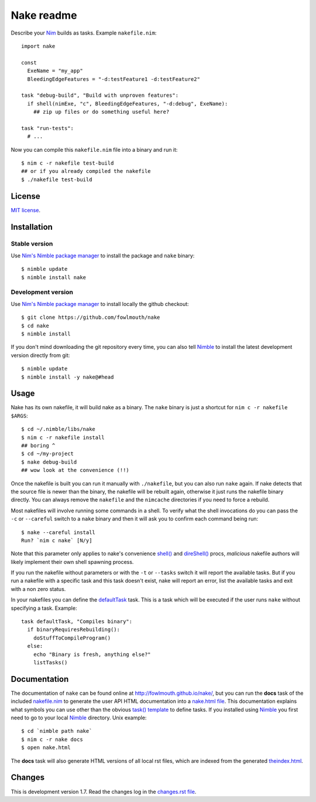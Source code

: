 ===========
Nake readme
===========

Describe your `Nim <http://nim-lang.org>`_ builds as tasks. Example
``nakefile.nim``::

    import nake

    const
      ExeName = "my_app"
      BleedingEdgeFeatures = "-d:testFeature1 -d:testFeature2"

    task "debug-build", "Build with unproven features":
      if shell(nimExe, "c", BleedingEdgeFeatures, "-d:debug", ExeName):
        ## zip up files or do something useful here?

    task "run-tests":
      # ...

Now you can compile this ``nakefile.nim`` file into a binary and run it::

    $ nim c -r nakefile test-build
    ## or if you already compiled the nakefile
    $ ./nakefile test-build


License
=======

`MIT license <LICENSE.rst>`_.


Installation
============

Stable version
--------------

Use `Nim's Nimble package manager <https://github.com/nim-lang/nimble>`_ to
install the package and ``nake`` binary::

    $ nimble update
    $ nimble install nake


Development version
-------------------

Use `Nim's Nimble package manager <https://github.com/nim-lang/nimble>`_ to
install locally the github checkout::

    $ git clone https://github.com/fowlmouth/nake
    $ cd nake
    $ nimble install

If you don't mind downloading the git repository every time, you can also tell
`Nimble <https://github.com/nim-lang/nimble>`_ to install the latest
development version directly from git::

    $ nimble update
    $ nimble install -y nake@#head


Usage
=====

Nake has its own nakefile, it will build nake as a binary. The ``nake`` binary
is just a shortcut for ``nim c -r nakefile $ARGS``::

    $ cd ~/.nimble/libs/nake
    $ nim c -r nakefile install
    ## boring ^
    $ cd ~/my-project
    $ nake debug-build
    ## wow look at the convenience (!!)

Once the nakefile is built you can run it manually with ``./nakefile``, but you
can also run ``nake`` again. If nake detects that the source file is newer than
the binary, the nakefile will be rebuilt again, otherwise it just runs the
nakefile binary directly. You can always remove the ``nakefile`` and the
``nimcache`` directories if you need to force a rebuild.

Most nakefiles will involve running some commands in a shell. To verify what
the shell invocations do you can pass the ``-c`` or ``--careful`` switch to a
``nake`` binary and then it will ask you to confirm each command being run::

    $ nake --careful install
    Run? `nim c nake` [N/y]

Note that this parameter only applies to nake's convenience `shell()
<http://fowlmouth.github.io/nake/gh_docs/master/nakelib.html#shell>`_ and
`direShell()
<http://fowlmouth.github.io/nake/gh_docs/master/nakelib.html#direShell>`_
procs, *malicious* nakefile authors will likely implement their own shell
spawning process.

If you run the nakefile without parameters or with the ``-t`` or ``--tasks``
switch it will report the available tasks.  But if you run a nakefile with a
specific task and this task doesn't exist, nake will report an error, list the
available tasks and exit with a non zero status.

In your nakefiles you can define the `defaultTask
<http://fowlmouth.github.io/nake/gh_docs/master/nakelib.html#defaultTask>`_
task.  This is a task which will be executed if the user runs ``nake`` without
specifying a task. Example::

    task defaultTask, "Compiles binary":
      if binaryRequiresRebuilding():
        doStuffToCompileProgram()
      else:
        echo "Binary is fresh, anything else?"
        listTasks()


Documentation
=============

The documentation of ``nake`` can be found online at
`http://fowlmouth.github.io/nake/ <http://fowlmouth.github.io/nake/>`_, but you
can run the **docs** task of the included `nakefile.nim <nakefile.nim>`_ to
generate the user API HTML documentation into a `nake.html file
<http://fowlmouth.github.io/nake/gh_docs/master/nake.html>`_.  This
documentation explains what symbols you can use other than the obvious `task()
template <http://fowlmouth.github.io/nake/gh_docs/master/nakelib.html#task>`_
to define tasks. If you installed using `Nimble
<https://github.com/nim-lang/nimble>`_ you first need to go to your local
`Nimble <https://github.com/nim-lang/nimble>`_ directory. Unix example::

    $ cd `nimble path nake`
    $ nim c -r nake docs
    $ open nake.html

The **docs** task will also generate HTML versions of all local rst files,
which are indexed from the generated `theindex.html
<http://fowlmouth.github.io/nake/gh_docs/master/theindex.html>`_.


Changes
=======

This is development version 1.7. Read the changes log in the `changes.rst file
<changes.rst>`_.

